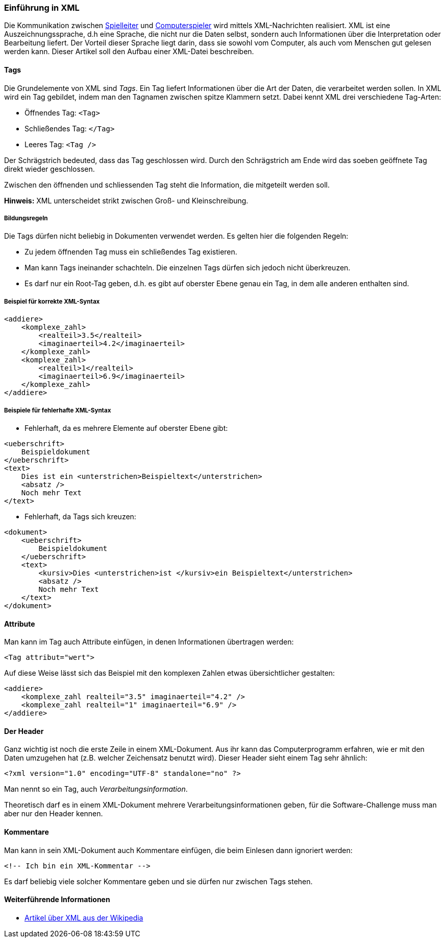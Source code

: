 === Einführung in XML

Die Kommunikation zwischen <<server,Spielleiter>> und <<der-computerspieler,Computerspieler>> wird mittels XML-Nachrichten realisiert.
XML ist eine Auszeichnungssprache, d.h eine Sprache, die nicht nur die Daten selbst, sondern auch Informationen über die Interpretation oder Bearbeitung liefert.
Der Vorteil dieser Sprache liegt darin, dass sie sowohl vom Computer, als auch vom Menschen gut gelesen werden kann.
Dieser Artikel soll den Aufbau einer XML-Datei beschreiben.

[[tags]]
==== Tags

Die Grundelemente von XML sind _Tags_.
Ein Tag liefert Informationen über die Art der Daten, die verarbeitet werden sollen.
In XML wird ein Tag gebildet, indem man den Tagnamen zwischen spitze Klammern setzt.
Dabei kennt XML drei verschiedene Tag-Arten:

* Öffnendes Tag: `<Tag>`
* Schließendes Tag: `</Tag>`
* Leeres Tag: `<Tag />`

Der Schrägstrich bedeuted, dass das Tag geschlossen wird.
Durch den Schrägstrich am Ende wird das soeben geöffnete Tag direkt wieder geschlossen.

Zwischen den öffnenden und schliessenden Tag steht die Information, die mitgeteilt werden soll.

*Hinweis:* XML unterscheidet strikt zwischen Groß- und Kleinschreibung.

[[bildungsregeln]]
===== Bildungsregeln

Die Tags dürfen nicht beliebig in Dokumenten verwendet werden.
Es gelten hier die folgenden Regeln:

* Zu jedem öffnenden Tag muss ein schließendes Tag existieren.
* Man kann Tags ineinander schachteln.
  Die einzelnen Tags dürfen sich jedoch nicht überkreuzen.
* Es darf nur ein Root-Tag geben, d.h. es gibt auf oberster Ebene genau ein Tag,
  in dem alle anderen enthalten sind.

[[beispiel-fuer-korrekte-xml-syntax]]
===== Beispiel für korrekte XML-Syntax

[source,xml]
----
<addiere>
    <komplexe_zahl>
        <realteil>3.5</realteil>
        <imaginaerteil>4.2</imaginaerteil>
    </komplexe_zahl>
    <komplexe_zahl>
        <realteil>1</realteil>
        <imaginaerteil>6.9</imaginaerteil>
    </komplexe_zahl>
</addiere>
----

[[beispiele-fuer-fehlerhafte-xml-syntax]]
===== Beispiele für fehlerhafte XML-Syntax

* Fehlerhaft, da es mehrere Elemente auf oberster Ebene gibt:

[source,xml]
----
<ueberschrift>
    Beispieldokument
</ueberschrift>
<text>
    Dies ist ein <unterstrichen>Beispieltext</unterstrichen>
    <absatz />
    Noch mehr Text
</text>
----

* Fehlerhaft, da Tags sich kreuzen:


[source,xml]
----
<dokument>
    <ueberschrift>
        Beispieldokument
    </ueberschrift>
    <text>
        <kursiv>Dies <unterstrichen>ist </kursiv>ein Beispieltext</unterstrichen>
        <absatz />
        Noch mehr Text
    </text>
</dokument>
----

[[attribute]]
==== Attribute

Man kann im Tag auch Attribute einfügen, in denen Informationen
übertragen werden:

[source,xml]
----
<Tag attribut="wert">
----

Auf diese Weise lässt sich das Beispiel mit den komplexen Zahlen etwas
übersichtlicher gestalten:


[source,xml]
----
<addiere>
    <komplexe_zahl realteil="3.5" imaginaerteil="4.2" />
    <komplexe_zahl realteil="1" imaginaerteil="6.9" />
</addiere>
----

[[der-header]]
==== Der Header

Ganz wichtig ist noch die erste Zeile in einem XML-Dokument. Aus ihr
kann das Computerprogramm erfahren, wie er mit den Daten umzugehen hat
(z.B. welcher Zeichensatz benutzt wird). Dieser Header sieht einem Tag
sehr ähnlich:

[source,xml]
----
<?xml version="1.0" encoding="UTF-8" standalone="no" ?>
----

Man nennt so ein Tag, auch _Verarbeitungsinformation_.

Theoretisch darf es in einem XML-Dokument mehrere
Verarbeitungsinformationen geben, für die Software-Challenge muss man
aber nur den Header kennen.

[[kommentare]]
==== Kommentare

Man kann in sein XML-Dokument auch Kommentare einfügen, die beim
Einlesen dann ignoriert werden:

[source,xml]
----
<!-- Ich bin ein XML-Kommentar -->
----

Es darf beliebig viele solcher Kommentare geben und sie dürfen nur
zwischen Tags stehen.

[[weiterfuehrende-informationen-xml]]
==== Weiterführende Informationen

* http://de.wikipedia.org/wiki/Xml[Artikel über XML aus der Wikipedia]
